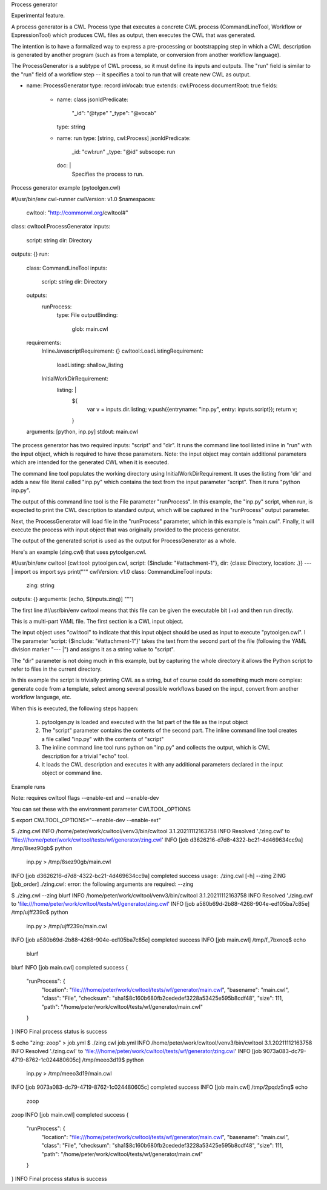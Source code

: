 Process generator

Experimental feature.

A process generator is a CWL Process type that executes a concrete CWL
process (CommandLineTool, Workflow or ExpressionTool) which produces
CWL files as output, then executes the CWL that was generated.

The intention is to have a formalized way to express a pre-processing
or bootstrapping step in which a CWL description is generated by
another program (such as from a template, or conversion from another
workflow language).

The ProcessGenerator is a subtype of CWL process, so it must define
its inputs and outputs.  The "run" field is similar to the "run" field
of a workflow step -- it specifies a tool to run that will create new
CWL as output.


- name: ProcessGenerator
  type: record
  inVocab: true
  extends: cwl:Process
  documentRoot: true
  fields:
    - name: class
      jsonldPredicate:
        "_id": "@type"
        "_type": "@vocab"
      type: string
    - name: run
      type: [string, cwl:Process]
      jsonldPredicate:
        _id: "cwl:run"
        _type: "@id"
        subscope: run
      doc: |
        Specifies the process to run.


Process generator example (pytoolgen.cwl)

#!/usr/bin/env cwl-runner
cwlVersion: v1.0
$namespaces:
  cwltool: "http://commonwl.org/cwltool#"
class: cwltool:ProcessGenerator
inputs:
  script: string
  dir: Directory
outputs: {}
run:
  class: CommandLineTool
  inputs:
    script: string
    dir: Directory
  outputs:
    runProcess:
      type: File
      outputBinding:
        glob: main.cwl
  requirements:
    InlineJavascriptRequirement: {}
    cwltool:LoadListingRequirement:
      loadListing: shallow_listing
    InitialWorkDirRequirement:
      listing: |
        ${
         var v = inputs.dir.listing;
         v.push({entryname: "inp.py", entry: inputs.script});
         return v;
        }
  arguments: [python, inp.py]
  stdout: main.cwl


The process generator has two required inputs: "script" and "dir".  It
runs the command line tool listed inline in "run" with the input
object, which is required to have those parameters.  Note: the input
object may contain additional parameters which are intended for the
generated CWL when it is executed.

The command line tool populates the working directory using
InitialWorkDirRequirement.  It uses the listing from 'dir' and adds a
new file literal called "inp.py" which contains the text from the
input parameter "script".  Then it runs "python inp.py".

The output of this command line tool is the File parameter
"runProcess".  In this example, the "inp.py" script, when run, is
expected to print the CWL description to standard output, which will
be captured in the "runProcess" output parameter.

Next, the ProcessGenerator will load file in the "runProcess"
parameter, which in this example is "main.cwl".  Finally, it will
execute the process with input object that was originally provided to
the process generator.

The output of the generated script is used as the output for
ProcessGenerator as a whole.


Here's an example (zing.cwl) that uses pytoolgen.cwl.

#!/usr/bin/env cwltool
{cwl:tool: pytoolgen.cwl, script: {$include: "#attachment-1"}, dir: {class: Directory, location: .}}
--- |
import os
import sys
print("""
cwlVersion: v1.0
class: CommandLineTool
inputs:
  zing: string
outputs: {}
arguments: [echo, $(inputs.zing)]
""")

The first line #!/usr/bin/env cwltool means that this file can be
given the executable bit (+x) and then run directly.

This is a multi-part YAML file.  The first section is a CWL input
object.

The input object uses "cwl:tool" to indicate that this input object
should be used as input to execute "pytoolgen.cwl".
l
The parameter 'script: {$include: "#attachment-1"}' takes the text
from the second part of the file (following the YAML division marker
"--- |") and assigns it as a string value to "script".

The "dir" parameter is not doing much in this example, but by
capturing the whole directory it allows the Python script to refer to
files in the current directory.

In this example the script is trivially printing CWL as a string, but
of course could do something much more complex: generate code from a
template, select among several possible workflows based on the input,
convert from another workflow language, etc.

When this is executed, the following steps happen:

  1. pytoolgen.py is loaded and executed with the 1st part of the file as the input object

  2. The "script" parameter contains the contents of the second part.
     The inline command line tool creates a file called "inp.py" with
     the contents of "script"

  3. The inline command line tool runs python on "inp.py" and collects
     the output, which is CWL description for a trivial "echo" tool.

  4. It loads the CWL description and executes it with any additional
     parameters declared in the input object or command line.


Example runs

Note: requires cwltool flags --enable-ext and --enable-dev

You can set these with the environment parameter CWLTOOL_OPTIONS

$ export CWLTOOL_OPTIONS="--enable-dev --enable-ext"

$ ./zing.cwl
INFO /home/peter/work/cwltool/venv3/bin/cwltool 3.1.20211112163758
INFO Resolved './zing.cwl' to 'file:///home/peter/work/cwltool/tests/wf/generator/zing.cwl'
INFO [job d3626216-d7d8-4322-bc21-4d469634cc9a] /tmp/8sez90gb$ python \
    inp.py > /tmp/8sez90gb/main.cwl
INFO [job d3626216-d7d8-4322-bc21-4d469634cc9a] completed success
usage: ./zing.cwl [-h] --zing ZING [job_order]
./zing.cwl: error: the following arguments are required: --zing


$ ./zing.cwl --zing blurf
INFO /home/peter/work/cwltool/venv3/bin/cwltool 3.1.20211112163758
INFO Resolved './zing.cwl' to 'file:///home/peter/work/cwltool/tests/wf/generator/zing.cwl'
INFO [job a580b69d-2b88-4268-904e-ed105ba7c85e] /tmp/ujff239o$ python \
    inp.py > /tmp/ujff239o/main.cwl
INFO [job a580b69d-2b88-4268-904e-ed105ba7c85e] completed success
INFO [job main.cwl] /tmp/f_7bxncq$ echo \
    blurf
blurf
INFO [job main.cwl] completed success
{
    "runProcess": {
        "location": "file:///home/peter/work/cwltool/tests/wf/generator/main.cwl",
        "basename": "main.cwl",
        "class": "File",
        "checksum": "sha1$8c160b680fb2cededef3228a53425e595b8cdf48",
        "size": 111,
        "path": "/home/peter/work/cwltool/tests/wf/generator/main.cwl"
    }
}
INFO Final process status is success


$ echo "zing: zoop" > job.yml
$ ./zing.cwl job.yml
INFO /home/peter/work/cwltool/venv3/bin/cwltool 3.1.20211112163758
INFO Resolved './zing.cwl' to 'file:///home/peter/work/cwltool/tests/wf/generator/zing.cwl'
INFO [job 9073a083-dc79-4719-8762-1c024480605c] /tmp/meeo3d19$ python \
    inp.py > /tmp/meeo3d19/main.cwl
INFO [job 9073a083-dc79-4719-8762-1c024480605c] completed success
INFO [job main.cwl] /tmp/2pqdz5nq$ echo \
    zoop
zoop
INFO [job main.cwl] completed success
{
    "runProcess": {
        "location": "file:///home/peter/work/cwltool/tests/wf/generator/main.cwl",
        "basename": "main.cwl",
        "class": "File",
        "checksum": "sha1$8c160b680fb2cededef3228a53425e595b8cdf48",
        "size": 111,
        "path": "/home/peter/work/cwltool/tests/wf/generator/main.cwl"
    }
}
INFO Final process status is success
